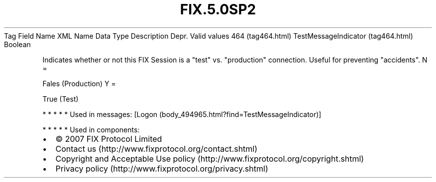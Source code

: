 .TH FIX.5.0SP2 "" "" "Tag #464"
Tag
Field Name
XML Name
Data Type
Description
Depr.
Valid values
464 (tag464.html)
TestMessageIndicator (tag464.html)
Boolean
.PP
Indicates whether or not this FIX Session is a "test" vs.
"production" connection. Useful for preventing "accidents".
N
=
.PP
Fales (Production)
Y
=
.PP
True (Test)
.PP
   *   *   *   *   *
Used in messages:
[Logon (body_494965.html?find=TestMessageIndicator)]
.PP
   *   *   *   *   *
Used in components:

.PD 0
.P
.PD

.PP
.PP
.IP \[bu] 2
© 2007 FIX Protocol Limited
.IP \[bu] 2
Contact us (http://www.fixprotocol.org/contact.shtml)
.IP \[bu] 2
Copyright and Acceptable Use policy (http://www.fixprotocol.org/copyright.shtml)
.IP \[bu] 2
Privacy policy (http://www.fixprotocol.org/privacy.shtml)
